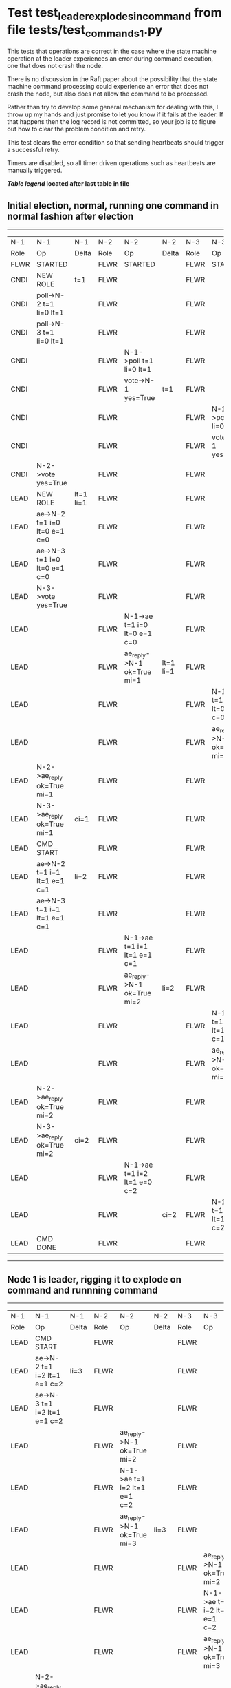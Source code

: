 * Test test_leader_explodes_in_command from file tests/test_commands_1.py


    This tests that operations are correct in the case where the state machine operation at 
    the leader experiences an error during command execution, one that does not crash the node.

    There is no discussion in the Raft paper about the possibility that the state machine command
    processing could experience an error that does not crash the node, but also does not
    allow the command to be processed. 

    Rather than try to develop some general mechanism for dealing with this, I throw up my
    hands and just promise to let you know if it fails at the leader. If that happens then
    the log record is not committed, so your job is to figure out how to clear the problem condition
    and retry.

    This test clears the error condition so that sending heartbeats should trigger a successful retry.

    Timers are disabled, so all timer driven operations such as heartbeats are manually triggered.
    


 *[[condensed Trace Table Legend][Table legend]] located after last table in file*

** Initial election, normal, running one command in normal fashion after election
-----------------------------------------------------------------------------------------------------------------------------------------------------------
|  N-1   | N-1                          | N-1       | N-2   | N-2                          | N-2       | N-3   | N-3                          | N-3       |
|  Role  | Op                           | Delta     | Role  | Op                           | Delta     | Role  | Op                           | Delta     |
|  FLWR  | STARTED                      |           | FLWR  | STARTED                      |           | FLWR  | STARTED                      |           |
|  CNDI  | NEW ROLE                     | t=1       | FLWR  |                              |           | FLWR  |                              |           |
|  CNDI  | poll->N-2 t=1 li=0 lt=1      |           | FLWR  |                              |           | FLWR  |                              |           |
|  CNDI  | poll->N-3 t=1 li=0 lt=1      |           | FLWR  |                              |           | FLWR  |                              |           |
|  CNDI  |                              |           | FLWR  | N-1->poll t=1 li=0 lt=1      |           | FLWR  |                              |           |
|  CNDI  |                              |           | FLWR  | vote->N-1 yes=True           | t=1       | FLWR  |                              |           |
|  CNDI  |                              |           | FLWR  |                              |           | FLWR  | N-1->poll t=1 li=0 lt=1      |           |
|  CNDI  |                              |           | FLWR  |                              |           | FLWR  | vote->N-1 yes=True           | t=1       |
|  CNDI  | N-2->vote yes=True           |           | FLWR  |                              |           | FLWR  |                              |           |
|  LEAD  | NEW ROLE                     | lt=1 li=1 | FLWR  |                              |           | FLWR  |                              |           |
|  LEAD  | ae->N-2 t=1 i=0 lt=0 e=1 c=0 |           | FLWR  |                              |           | FLWR  |                              |           |
|  LEAD  | ae->N-3 t=1 i=0 lt=0 e=1 c=0 |           | FLWR  |                              |           | FLWR  |                              |           |
|  LEAD  | N-3->vote yes=True           |           | FLWR  |                              |           | FLWR  |                              |           |
|  LEAD  |                              |           | FLWR  | N-1->ae t=1 i=0 lt=0 e=1 c=0 |           | FLWR  |                              |           |
|  LEAD  |                              |           | FLWR  | ae_reply->N-1 ok=True mi=1   | lt=1 li=1 | FLWR  |                              |           |
|  LEAD  |                              |           | FLWR  |                              |           | FLWR  | N-1->ae t=1 i=0 lt=0 e=1 c=0 |           |
|  LEAD  |                              |           | FLWR  |                              |           | FLWR  | ae_reply->N-1 ok=True mi=1   | lt=1 li=1 |
|  LEAD  | N-2->ae_reply ok=True mi=1   |           | FLWR  |                              |           | FLWR  |                              |           |
|  LEAD  | N-3->ae_reply ok=True mi=1   | ci=1      | FLWR  |                              |           | FLWR  |                              |           |
|  LEAD  | CMD START                    |           | FLWR  |                              |           | FLWR  |                              |           |
|  LEAD  | ae->N-2 t=1 i=1 lt=1 e=1 c=1 | li=2      | FLWR  |                              |           | FLWR  |                              |           |
|  LEAD  | ae->N-3 t=1 i=1 lt=1 e=1 c=1 |           | FLWR  |                              |           | FLWR  |                              |           |
|  LEAD  |                              |           | FLWR  | N-1->ae t=1 i=1 lt=1 e=1 c=1 |           | FLWR  |                              |           |
|  LEAD  |                              |           | FLWR  | ae_reply->N-1 ok=True mi=2   | li=2      | FLWR  |                              |           |
|  LEAD  |                              |           | FLWR  |                              |           | FLWR  | N-1->ae t=1 i=1 lt=1 e=1 c=1 |           |
|  LEAD  |                              |           | FLWR  |                              |           | FLWR  | ae_reply->N-1 ok=True mi=2   | li=2      |
|  LEAD  | N-2->ae_reply ok=True mi=2   |           | FLWR  |                              |           | FLWR  |                              |           |
|  LEAD  | N-3->ae_reply ok=True mi=2   | ci=2      | FLWR  |                              |           | FLWR  |                              |           |
|  LEAD  |                              |           | FLWR  | N-1->ae t=1 i=2 lt=1 e=0 c=2 |           | FLWR  |                              |           |
|  LEAD  |                              |           | FLWR  |                              | ci=2      | FLWR  | N-1->ae t=1 i=2 lt=1 e=0 c=2 |           |
|  LEAD  | CMD DONE                     |           | FLWR  |                              |           | FLWR  |                              | ci=2      |
-----------------------------------------------------------------------------------------------------------------------------------------------------------
** Node 1 is leader, rigging it to explode on command and runnning command
-----------------------------------------------------------------------------------------------------------------------------------------------
|  N-1   | N-1                          | N-1   | N-2   | N-2                          | N-2   | N-3   | N-3                          | N-3   |
|  Role  | Op                           | Delta | Role  | Op                           | Delta | Role  | Op                           | Delta |
|  LEAD  | CMD START                    |       | FLWR  |                              |       | FLWR  |                              |       |
|  LEAD  | ae->N-2 t=1 i=2 lt=1 e=1 c=2 | li=3  | FLWR  |                              |       | FLWR  |                              |       |
|  LEAD  | ae->N-3 t=1 i=2 lt=1 e=1 c=2 |       | FLWR  |                              |       | FLWR  |                              |       |
|  LEAD  |                              |       | FLWR  | ae_reply->N-1 ok=True mi=2   |       | FLWR  |                              |       |
|  LEAD  |                              |       | FLWR  | N-1->ae t=1 i=2 lt=1 e=1 c=2 |       | FLWR  |                              |       |
|  LEAD  |                              |       | FLWR  | ae_reply->N-1 ok=True mi=3   | li=3  | FLWR  |                              |       |
|  LEAD  |                              |       | FLWR  |                              |       | FLWR  | ae_reply->N-1 ok=True mi=2   |       |
|  LEAD  |                              |       | FLWR  |                              |       | FLWR  | N-1->ae t=1 i=2 lt=1 e=1 c=2 |       |
|  LEAD  |                              |       | FLWR  |                              |       | FLWR  | ae_reply->N-1 ok=True mi=3   | li=3  |
|  LEAD  | N-2->ae_reply ok=True mi=2   |       | FLWR  |                              |       | FLWR  |                              |       |
|  LEAD  | N-2->ae_reply ok=True mi=3   |       | FLWR  |                              |       | FLWR  |                              |       |
|  LEAD  | N-3->ae_reply ok=True mi=2   | ci=3  | FLWR  |                              |       | FLWR  |                              |       |
|  LEAD  | N-3->ae_reply ok=True mi=3   |       | FLWR  |                              |       | FLWR  |                              |       |
|  LEAD  | CMD DONE                     |       | FLWR  |                              |       | FLWR  |                              |       |
-----------------------------------------------------------------------------------------------------------------------------------------------
** Leader node 1 returned an error from command request, clearing trigger and sending heartbeats to retry
-----------------------------------------------------------------------------------------------------------------------------------------------
|  N-1   | N-1                          | N-1   | N-2   | N-2                          | N-2   | N-3   | N-3                          | N-3   |
|  Role  | Op                           | Delta | Role  | Op                           | Delta | Role  | Op                           | Delta |
|  LEAD  | ae->N-2 t=1 i=3 lt=1 e=0 c=3 |       | FLWR  |                              |       | FLWR  |                              |       |
|  LEAD  |                              |       | FLWR  | N-1->ae t=1 i=3 lt=1 e=0 c=3 |       | FLWR  |                              |       |
|  LEAD  |                              |       | FLWR  | ae_reply->N-1 ok=True mi=3   | ci=3  | FLWR  |                              |       |
|  LEAD  | N-2->ae_reply ok=True mi=3   |       | FLWR  |                              |       | FLWR  |                              |       |
|  LEAD  | ae->N-3 t=1 i=3 lt=1 e=0 c=3 |       | FLWR  |                              |       | FLWR  |                              |       |
|  LEAD  |                              |       | FLWR  |                              |       | FLWR  | N-1->ae t=1 i=3 lt=1 e=0 c=3 |       |
|  LEAD  |                              |       | FLWR  |                              |       | FLWR  | ae_reply->N-1 ok=True mi=3   | ci=3  |
|  LEAD  | N-3->ae_reply ok=True mi=3   |       | FLWR  |                              |       | FLWR  |                              |       |
-----------------------------------------------------------------------------------------------------------------------------------------------
** Leader node 1 retry succeeded, now need another heartbeat to trigger followers to apply and commit
-----------------------------------------------------------------------------------------------------------------------------------------------
|  N-1   | N-1                          | N-1   | N-2   | N-2                          | N-2   | N-3   | N-3                          | N-3   |
|  Role  | Op                           | Delta | Role  | Op                           | Delta | Role  | Op                           | Delta |
|  LEAD  | ae->N-2 t=1 i=3 lt=1 e=0 c=3 |       | FLWR  |                              |       | FLWR  |                              |       |
|  LEAD  |                              |       | FLWR  | N-1->ae t=1 i=3 lt=1 e=0 c=3 |       | FLWR  |                              |       |
|  LEAD  |                              |       | FLWR  | ae_reply->N-1 ok=True mi=3   |       | FLWR  |                              |       |
|  LEAD  | N-2->ae_reply ok=True mi=3   |       | FLWR  |                              |       | FLWR  |                              |       |
|  LEAD  | ae->N-3 t=1 i=3 lt=1 e=0 c=3 |       | FLWR  |                              |       | FLWR  |                              |       |
|  LEAD  |                              |       | FLWR  |                              |       | FLWR  | N-1->ae t=1 i=3 lt=1 e=0 c=3 |       |
|  LEAD  |                              |       | FLWR  |                              |       | FLWR  | ae_reply->N-1 ok=True mi=3   |       |
|  LEAD  | N-3->ae_reply ok=True mi=3   |       | FLWR  |                              |       | FLWR  |                              |       |
-----------------------------------------------------------------------------------------------------------------------------------------------


* Condensed Trace Table Legend
All the items in these legends labeled N-X are placeholders for actual node id values,
actual values will be N-1, N-2, N-3, etc. up to the number of nodes in the cluster. Yes, One based, not zero.

| Column Label | Description     | Details                                                                                        |
| N-X Role     | Raft Role       | FLWR = Follower CNDI = Candidate LEAD = Leader                                                 |
| N-X Op       | Activity        | Describes a traceable event at this node, see separate table below                             |
| N-X Delta    | State change    | Describes any change in state since previous trace, see separate table below                   |


** "Op" Column detail legend
| Value         | Meaning                                                                                      |
| STARTED       | Simulated node starting with empty log, term=0                                               |
| CMD START     | Simulated client requested that a node (usually leader, but not for all tests) run a command |
| CMD DONE      | The previous requested command is finished, whether complete, rejected, failed, whatever     |
| CRASH         | Simulating node has simulated a crash                                                        |
| RESTART       | Previously crashed node has restarted. Look at delta column to see effects on log, if any    |
| NEW ROLE      | The node has changed Raft role since last trace line                                         |
| NETSPLIT      | The node has been partitioned away from the majority network                                 |
| NETJOIN       | The node has rejoined the majority network                                                   |
| ae->N-X       | Node has sent append_entries message to N-X, next line in this table explains                |
| (continued)   | t=1 means current term is 1, i=1 means prevLogIndex=1, lt=1 means prevLogTerm=1              |
| (continued)   | c=1 means sender's commitIndex is 1,                                                         |
| (continued)   | e=2 means that the entries list in the message is 2 items long. eXo=0 is a heartbeat         |
| N-X->ae_reply | Node has received the response to an append_entries message, details in continued lines      |
| (continued)   | ok=(True or False) means that entries were saved or not, mi=3 says log max index = 3         |
| do_vote->N-X  | Node has sent request_vote to N-X, t=1 means current term is 1 (continued next line)         |
| (continued)   | li=0 means prevLogIndex = 0, lt=0 means prevLogTerm = 0                                      |
| N-X->vote     | Node has received request_vote response from N-X, yes=(True or False) indicates vote value   |

** "Delta" Column detail legend
Any item in this column indicates that the value of that item has changed since the last trace line

| Item | Meaning                                                                                                                         |
| t=X  | Term has changed to X                                                                                                           |
| lt=X | prevLogTerm has changed to X, indicating a log record has been stored                                                           |
| li=X | prevLogIndex has changed to X, indicating a log record has been stored                                                          |
| ci=X | Indicates commitIndex has changed to X, meaning log record has been committed, and possibly applied depending on type of record |
| n=X  | Indicates a change in networks status, X=1 means re-joined majority network, X=2 means partitioned to minority network          |

** Notes about interpreting traces
The way in which the traces are collected can occasionally obscure what is going on. A case in point is the commit of records at followers.
The commit process is triggered by an append_entries message arriving at the follower with a commitIndex value that exceeds the local
commit index, and that matches a record in the local log. This starts the commit process AFTER the response message is sent. You might
be expecting it to be prior to sending the response, in bound, as is often said. Whether this is expected behavior is not called out
as an element of the Raft protocol. It is certainly not required, however, as the follower doesn't report the commit index back to the
leader.

The definition of the commit state for a record is that a majority of nodes (leader and followers) have saved the record. Once
the leader detects this it applies and commits the record. At some point it will send another append_entries to the followers and they
will apply and commit. Or, if the leader dies before doing this, the next leader will commit by implication when it sends a term start
log record.

So when you are looking at the traces, you should not expect to see the commit index increas at a follower until some other message
traffic occurs, because the tracing function only checks the commit index at message transmission boundaries.






